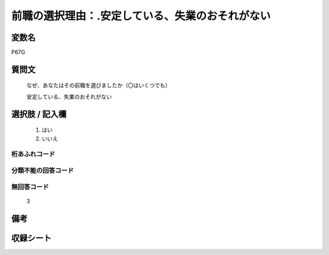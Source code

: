 .. title:: P67G
.. rst-class:: item
====================================================================================================
前職の選択理由：.安定している、失業のおそれがない
====================================================================================================

.. rst-class:: varname
変数名
==================

P67G

.. rst-class:: question
質問文
==================


   なぜ、あなたはその前職を選びましたか（〇はいくつでも）


   安定している、失業のおそれがない



.. rst-class:: answer
選択肢 / 記入欄
======================

  
     1. はい
  
     2. いいえ
  



.. rst-class:: overflow
桁あふれコード
-------------------------------
  


.. rst-class:: not_available
分類不能の回答コード
-------------------------------------
  


.. rst-class:: not_available
無回答コード
-------------------------------------
  3


.. rst-class:: bikou
備考
==================



.. rst-class:: include_sheet
収録シート
=======================================
.. hlist::
   :columns: 3
   
   
   * p1_1
   
   * p5b_1
   
   * p11c_1
   
   * p16d_1
   
   * p21e_1
   
   


.. index:: P67G